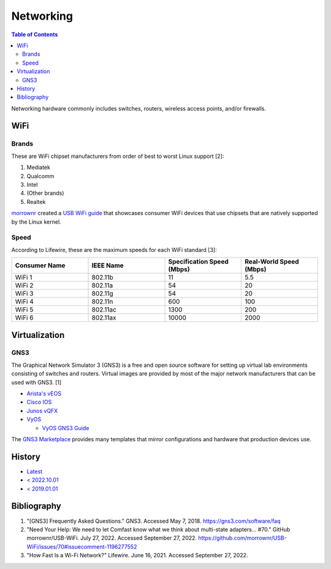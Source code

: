 Networking
==========

.. contents:: Table of Contents

Networking hardware commonly includes switches, routers, wireless access points, and/or firewalls.

WiFi
----

Brands
~~~~~~

These are WiFi chipset manufacturers from order of best to worst Linux support [2]:

1.  Mediatek
2.  Qualcomm
3.  Intel
4.  (Other brands)
5.  Realtek

`morrownr <https://github.com/morrownr>`__ created a `USB WiFi guide <https://github.com/morrownr/USB-WiFi/blob/main/home/USB_WiFi_Adapters_that_are_supported_with_Linux_in-kernel_drivers.md>`__ that showcases consumer WiFi devices that use chipsets that are natively supported by the Linux kernel.

Speed
~~~~~

According to Lifewire, these are the maximum speeds for each WiFi standard [3]:

.. csv-table::
   :header: Consumer Name, IEEE Name, Specification Speed (Mbps), Real-World Speed (Mbps)
   :widths: 20, 20, 20, 20

    WiFi 1, 802.11b, 11, 5.5
    WiFi 2, 802.11a, 54, 20
    WiFi 3, 802.11g, 54, 20
    WiFi 4, 802.11n, 600, 100
    WiFi 5, 802.11ac, 1300, 200
    WiFi 6, 802.11ax, 10000, 2000

Virtualization
--------------

GNS3
~~~~

The Graphical Network Simulator 3 (GNS3) is a free and open source software for setting up virtual lab environments consisting of switches and routers. Virtual images are provided by most of the major network manufacturers that can be used with GNS3. [1]

-  `Arista's vEOS <https://eos.arista.com/veos-running-eos-in-a-vm/#Download_vEOS>`__
-  `Cisco IOS <https://software.cisco.com/download/release.html?mdfid=286312239&softwareid=282088129&release=7.0(3)I5(1)&flowid=81422>`__
-  `Junos vQFX <https://app.vagrantup.com/juniper>`__
-  `VyOS <http://0.bg.mirrors.vyos.net/iso/release/>`__

   -  `VyOS GNS3 Guide <https://wiki.vyos.net/wiki/VyOS_on_GNS3>`__

The `GNS3 Marketplace <https://www.gns3.com/marketplace/appliances>`__ provides many templates that mirror configurations and hardware that production devices use.

History
-------

-  `Latest <https://github.com/LukeShortCloud/rootpages/commits/main/src/computer_hardware/networking.rst>`__
-  `< 2022.10.01 <https://github.com/LukeShortCloud/rootpages/commits/main/src/networking/networking_hardware.rst>`__
-  `< 2019.01.01 <https://github.com/LukeShortCloud/rootpages/commits/main/src/networking_hardware.rst>`__

Bibliography
------------

1. "[GNS3] Frequently Asked Questions." GNS3. Accessed May 7, 2018. https://gns3.com/software/faq
2. "Need Your Help: We need to let Comfast know what we think about multi-state adapters... #70." GitHub morrownr/USB-WiFi. July 27, 2022. Accessed September 27, 2022. https://github.com/morrownr/USB-WiFi/issues/70#issuecomment-1196277552
3. "How Fast Is a Wi-Fi Network?" Lifewire. June 16, 2021. Accessed September 27, 2022.
